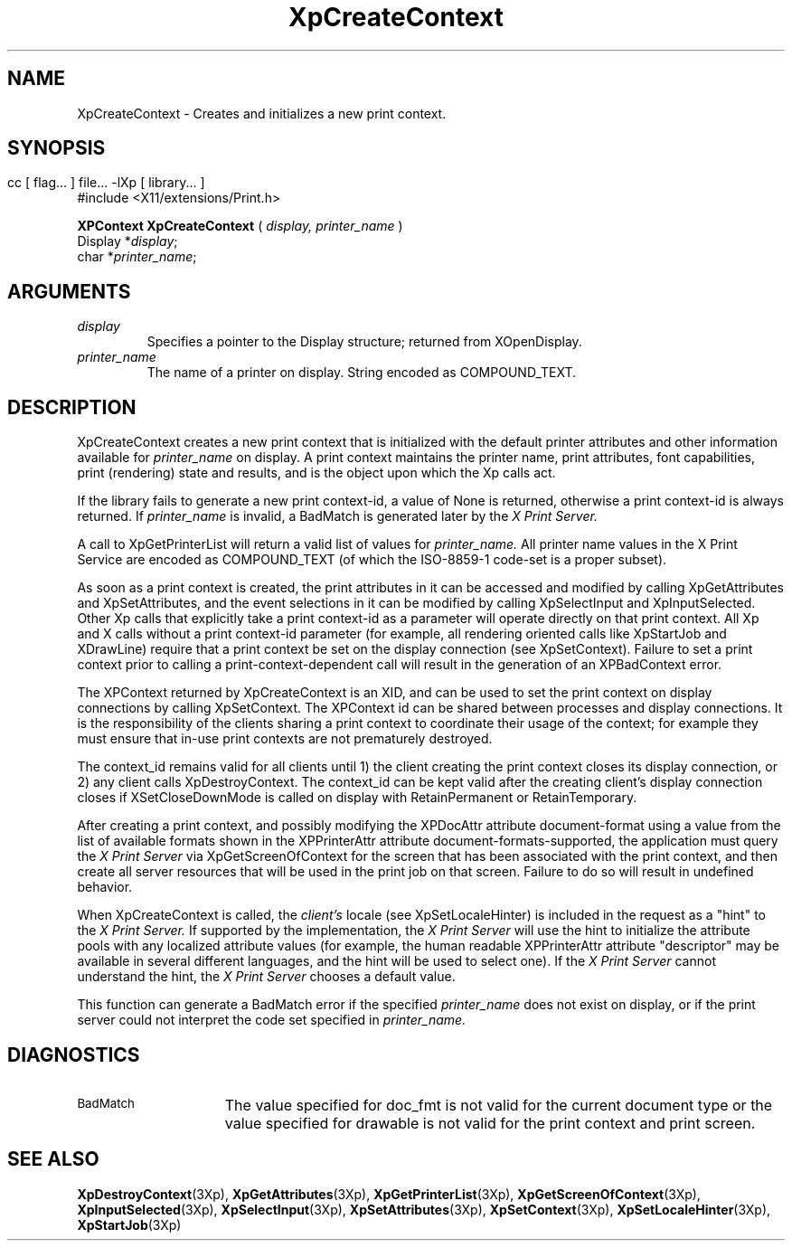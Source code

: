 .\" $XdotOrg: xc/doc/man/Xp/XpCreateContext.man,v 1.1 2004/05/22 06:27:25 alanc Exp $
.\"
.\" Copyright 1996 Hewlett-Packard Company
.\" Copyright 1996 International Business Machines Corp.
.\" Copyright 1996, 1999, 2004 Sun Microsystems, Inc.
.\" Copyright 1996 Novell, Inc.
.\" Copyright 1996 Digital Equipment Corp.
.\" Copyright 1996 Fujitsu Limited
.\" Copyright 1996 Hitachi, Ltd.
.\" Copyright 1996 X Consortium, Inc.
.\" 
.\" Permission is hereby granted, free of charge, to any person obtaining a 
.\" copy of this software and associated documentation files (the "Software"),
.\" to deal in the Software without restriction, including without limitation 
.\" the rights to use, copy, modify, merge, publish, distribute,
.\" sublicense, and/or sell copies of the Software, and to permit persons
.\" to whom the Software is furnished to do so, subject to the following
.\" conditions:
.\" 
.\" The above copyright notice and this permission notice shall be
.\" included in all copies or substantial portions of the Software.
.\" 
.\" THE SOFTWARE IS PROVIDED "AS IS", WITHOUT WARRANTY OF ANY KIND,
.\" EXPRESS OR IMPLIED, INCLUDING BUT NOT LIMITED TO THE WARRANTIES OF
.\" MERCHANTABILITY, FITNESS FOR A PARTICULAR PURPOSE AND NONINFRINGEMENT.
.\" IN NO EVENT SHALL THE COPYRIGHT HOLDERS BE LIABLE FOR ANY CLAIM,
.\" DAMAGES OR OTHER LIABILITY, WHETHER IN AN ACTION OF CONTRACT, TORT OR
.\" OTHERWISE, ARISING FROM, OUT OF OR IN CONNECTION WITH THE SOFTWARE OR
.\" THE USE OR OTHER DEALINGS IN THE SOFTWARE.
.\" 
.\" Except as contained in this notice, the names of the copyright holders
.\" shall not be used in advertising or otherwise to promote the sale, use
.\" or other dealings in this Software without prior written authorization
.\" from said copyright holders.
.\"
.TH XpCreateContext 3Xp __xorgversion__ "XPRINT FUNCTIONS"
.SH NAME
XpCreateContext \- Creates and initializes a new print context.
.SH SYNOPSIS
.br
      cc [ flag... ] file... -lXp [ library... ]	
.br
      #include <X11/extensions/Print.h>
.LP    
.B XPContext XpCreateContext
(
.I display, 
.I printer_name
)
.br
      Display *\fIdisplay\fP\^;
.br
      char *\fIprinter_name\fP\^;
.if n .ti +5n
.if t .ti +.5i
.SH ARGUMENTS
.TP
.I display
Specifies a pointer to the Display structure; returned from XOpenDisplay.
.TP
.I printer_name
The name of a printer on display. String encoded as COMPOUND_TEXT.
.SH DESCRIPTION
.LP
XpCreateContext creates a new print context that is initialized with the default 
printer attributes and other information available for 
.I printer_name 
on display. A print context maintains the printer name, print 
attributes, font capabilities, print (rendering) state and results, and is the 
object upon which the Xp calls act.

If the library fails to generate a new print context-id, a value of None is 
returned, otherwise a print context-id is always returned. If 
.I printer_name 
is invalid, a BadMatch is generated later by the 
.I X Print Server.

A call to XpGetPrinterList will return a valid list of values for 
.I printer_name. 
All printer name values in the X Print Service are encoded as COMPOUND_TEXT (of 
which the ISO-8859-1 code-set is a proper subset).

As soon as a print context is created, the print attributes in it can be 
accessed and modified by calling XpGetAttributes and XpSetAttributes, and the 
event selections in it can be modified by calling XpSelectInput and 
XpInputSelected. Other Xp calls that explicitly take a print context-id as a 
parameter will operate directly on that print context. All Xp and X calls 
without a print context-id parameter (for example, all rendering oriented calls 
like XpStartJob and XDrawLine) require that a print context be set on the 
display connection (see XpSetContext). Failure to set a print context prior to 
calling a print-context-dependent call will result in the generation of an 
XPBadContext error.

The XPContext returned by XpCreateContext is an XID, and can be used to set the 
print context on display connections by calling XpSetContext. The XPContext id 
can be shared between processes and display connections. It is the 
responsibility of the clients sharing a print context to coordinate their usage 
of the context; for example they must ensure that in-use print contexts are not 
prematurely destroyed.

The context_id remains valid for all clients until 1) the client creating the 
print context closes its display connection, or 2) any client calls 
XpDestroyContext. The context_id can be kept valid after the creating client's 
display connection 
closes if XSetCloseDownMode is called on display with RetainPermanent or 
RetainTemporary.

After creating a print context, and possibly modifying the XPDocAttr attribute 
document-format using a value from the list of available formats shown in the 
XPPrinterAttr attribute document-formats-supported, the application must query 
the 
.I X Print Server 
via XpGetScreenOfContext for the screen that has been 
associated with the print context, and then create all server resources that 
will be used in the print job on that screen. Failure to do so will result in 
undefined behavior.

When XpCreateContext is called, the 
.I client's 
locale (see XpSetLocaleHinter) is 
included in the request as a "hint" to the 
.I X Print Server. 
If supported by the 
implementation, the 
.I X Print Server 
will use the hint to initialize the attribute 
pools with any localized attribute values (for example, the human readable 
XPPrinterAttr attribute "descriptor" may be available in several different 
languages, and the hint will be used to select one). If the 
.I X Print Server 
cannot understand the hint, the 
.I X Print Server 
chooses a default value.

This function can generate a BadMatch error if the specified
.I printer_name
does not exist on display, or if the print server could not interpret the code 
set specified in 
.I printer_name.
.SH DIAGNOSTICS
.TP 15
.SM BadMatch
The value specified for doc_fmt is not valid for the current document type or 
the value specified for drawable is not valid for the print context and print 
screen.
.SH "SEE ALSO"
.BR XpDestroyContext (3Xp),
.BR XpGetAttributes (3Xp),
.BR XpGetPrinterList (3Xp),
.BR XpGetScreenOfContext (3Xp),
.BR XpInputSelected (3Xp),
.BR XpSelectInput (3Xp),
.BR XpSetAttributes (3Xp),
.BR XpSetContext (3Xp),
.BR XpSetLocaleHinter (3Xp),
.BR XpStartJob (3Xp)






